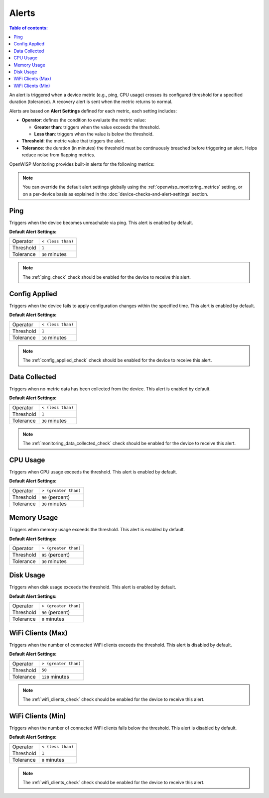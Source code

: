 Alerts
======

.. contents:: **Table of contents**:
    :depth: 2
    :local:

An alert is triggered when a device metric (e.g., ping, CPU usage) crosses
its configured threshold for a specified duration (tolerance). A recovery
alert is sent when the metric returns to normal.

Alerts are based on **Alert Settings** defined for each metric, each
setting includes:

- **Operator**: defines the condition to evaluate the metric value:

  - **Greater than**: triggers when the value exceeds the threshold.
  - **Less than**: triggers when the value is below the threshold.

- **Threshold**: the metric value that triggers the alert.
- **Tolerance**: the duration (in minutes) the threshold must be
  continuously breached before triggering an alert. Helps reduce noise
  from flapping metrics.

OpenWISP Monitoring provides built-in alerts for the following metrics:

.. note::

    You can override the default alert settings globally using the
    :ref:`openwisp_monitoring_metrics` setting, or on a per-device basis
    as explained in the :doc:`device-checks-and-alert-settings` section.

.. _ping_alert:

Ping
----

Triggers when the device becomes unreachable via ping. This alert is
enabled by default.

**Default Alert Settings:**

========= =================
Operator  ``< (less than)``
Threshold ``1``
Tolerance ``30`` minutes
========= =================

.. note::

    The :ref:`ping_check` check should be enabled for the device to
    receive this alert.

.. _configuration_applied_alert:

Config Applied
--------------

Triggers when the device fails to apply configuration changes within the
specified time. This alert is enabled by default.

**Default Alert Settings:**

========= =================
Operator  ``< (less than)``
Threshold ``1``
Tolerance ``10`` minutes
========= =================

.. note::

    The :ref:`config_applied_check` check should be enabled for the device
    to receive this alert.

.. _monitoring_data_collected_alert:

Data Collected
--------------

Triggers when no metric data has been collected from the device. This
alert is enabled by default.

**Default Alert Settings:**

========= =================
Operator  ``< (less than)``
Threshold ``1``
Tolerance ``30`` minutes
========= =================

.. note::

    The :ref:`monitoring_data_collected_check` check should be enabled for
    the device to receive this alert.

CPU Usage
---------

Triggers when CPU usage exceeds the threshold. This alert is enabled by
default.

**Default Alert Settings:**

========= ====================
Operator  ``> (greater than)``
Threshold ``90`` (percent)
Tolerance ``30`` minutes
========= ====================

Memory Usage
------------

Triggers when memory usage exceeds the threshold. This alert is enabled by
default.

**Default Alert Settings:**

========= ====================
Operator  ``> (greater than)``
Threshold ``95`` (percent)
Tolerance ``30`` minutes
========= ====================

Disk Usage
----------

Triggers when disk usage exceeds the threshold. This alert is enabled by
default.

**Default Alert Settings:**

========= ====================
Operator  ``> (greater than)``
Threshold ``90`` (percent)
Tolerance ``0`` minutes
========= ====================

.. _wifi_clients_alert:

WiFi Clients (Max)
------------------

Triggers when the number of connected WiFi clients exceeds the threshold.
This alert is disabled by default.

**Default Alert Settings:**

========= ====================
Operator  ``> (greater than)``
Threshold ``50``
Tolerance ``120`` minutes
========= ====================

.. note::

    The :ref:`wifi_clients_check` check should be enabled for the device
    to receive this alert.

WiFi Clients (Min)
------------------

Triggers when the number of connected WiFi clients falls below the
threshold. This alert is disabled by default.

**Default Alert Settings:**

========= =================
Operator  ``< (less than)``
Threshold ``1``
Tolerance ``0`` minutes
========= =================

.. note::

    The :ref:`wifi_clients_check` check should be enabled for the device
    to receive this alert.
